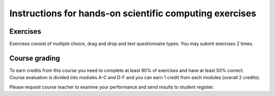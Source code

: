 Instructions for hands-on scientific computing exercises
==========================================================

Exercises
---------

Exercises consist of multiple choice, drag and drop and text questionnaire types. You may submit exercises 2 times.

Course grading
--------------

| To earn credits from this course you need to complete at least 90% of exercises and have at least 50% correct.
| Course evaluation is divided into modules A-C and D-F and you can earn 1 credit from each modules (overall 2 credits).

Please request course teacher to examine your performance and send results to student register.